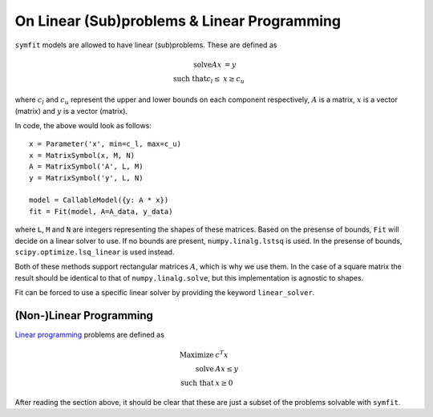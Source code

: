 On Linear (Sub)problems & Linear Programming
============================================

``symfit`` models are allowed to have linear (sub)problems. These are defined as

.. math::

	\text{solve} A x &= y \\
	\text{such that} c_l \leq &x \geq c_u

where :math:`c_l` and :math:`c_u` represent the upper and lower bounds on each
component respectively, :math:`A` is a matrix, :math:`x` is a vector (matrix)
and :math:`y` is a vector (matrix).

In code, the above would look as follows::

	x = Parameter('x', min=c_l, max=c_u)
	x = MatrixSymbol(x, M, N)
	A = MatrixSymbol('A', L, M)
	y = MatrixSymbol('y', L, N)

	model = CallableModel({y: A * x})
	fit = Fit(model, A=A_data, y_data)

where ``L``, ``M`` and ``N`` are integers representing the shapes of these
matrices. Based on the presense of bounds, ``Fit`` will decide on a linear
solver to use. If no bounds are present, ``numpy.linalg.lstsq`` is used.
In the presense of bounds, ``scipy.optimize.lsq_linear`` is used instead.

Both of these methods support rectangular matrices :math:`A`, which is why we
use them. In the case of a square matrix the result should be identical to that
of ``numpy.linalg.solve``, but this implementation is agnostic to shapes.

Fit can be forced to use a specific linear solver by providing the keyword
``linear_solver``.

(Non-)Linear Programming
------------------------
`Linear programming
<https://en.wikipedia.org/wiki/Linear_programming>`_ problems are defined as

.. math ::

	\text{Maximize}  &c^T x \\
	\text{solve} 	 &A x \leq y \\
	\text{such that} &x \geq 0

After reading the section above, it should be clear that these are just a subset of the problems solvable with ``symfit``.